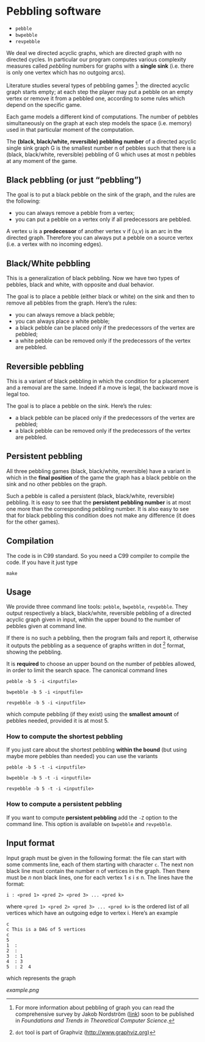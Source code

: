 * Pebbling software

  - =pebble=
  - =bwpebble=
  - =revpebble= 

  We deal we directed acyclic graphs, which are directed graph with no
  directed  cycles.   In  particular   our  program  computes  various
  complexity  measures called  /pebbling/  numbers for  graphs with  a
  *single sink* (i.e.  there is only  one vertex which has no outgoing
  arcs).

  Literature studies several types of pebbling games [1]:  the directed
  acyclic graph starts empty; at each step the player may put a pebble
  on an  empty vertex or  remove it from  a pebbled one,  according to
  some rules which depend on the specific game.

  Each game  models a different  kind of computations.  The  number of
  pebbles simultaneously  on the graph  at each step models  the space
  (i.e. memory) used in that particular moment of the computation.

  The *(black, black/white, reversible) pebbling number* of a directed
  acyclic single sink graph G is the smallest number n of pebbles such
  that there  is a  (black, black/white,  reversible) pebbling  of G
  which uses at most n pebbles at any moment of the game.

** Black pebbling (or just “pebbling”)

   The goal is to put a black pebble on the sink of the graph, and the
   rules are the following:

   - you can always remove a pebble from a vertex;
   - you  can put a  pebble on a vertex  only if all  predecessors are
     pebbled.

   A vertex u is a *predecessor* of another vertex v if (u,v) is
   an  arc in  the directed  graph.  Therefore  you can  always put  a
   pebble on a source vertex (i.e. a vertex with no incoming edges).

** Black/White pebbling 

   This is a  generalization of black pebbling. Now we  have two types
   of pebbles, black and white, with opposite and dual behavior.
   
   The goal is to  place a pebble (either black or  white) on the sink
   and then to remove all pebbles from the graph. Here’s the rules:

   - you can always remove a black pebble;
   - you can always place a white pebble;
   - a  black pebble can  be placed only  if the predecessors  of the
     vertex are pebbled;
   - a  white pebble can  be removed only  if the predecessors  of the
     vertex are pebbled.

** Reversible pebbling

   This is  a variant of black  pebbling in which the  condition for a
   placement and  a removal are the  same. Indeed if a  move is legal,
   the backward move is legal too. 

   The goal is to place a pebble on the sink. Here’s the rules:

   - a black pebble can be placed only if the predecessors of the
     vertex are pebbled;
   - a black pebble can be removed only  if the predecessors  of the
     vertex are pebbled.

** Persistent pebbling

   All three  pebbling games  (black, black/white, reversible)  have a
   variant in which in the *final  position* of the game the graph has
   a black pebble on the sink and no other pebbles on the graph. 

   Such  a   pebble  is  called  a   persistent  (black,  black/white,
   reversible)  pebbling.  It  is  easy to  see  that the  *persistent
   pebbling  number*  is  at  most one  more  than  the  corresponding
   pebbling number.   It is also easy  to see that for  black pebbling
   this condition does not make any  difference (it does for the other
   games).

** Compilation

   The code is in C99 standard. So  you need a C99 compiler to compile
   the code. If you have it just type

   : make 

** Usage 

   We  provide  three  command   line  tools:   =pebble=,  =bwpebble=,
   =revpebble=.   They  output   respectively  a  black,  black/white,
   reversible pebbling  of a  directed acyclic  graph given  in input,
   within the  upper bound to the  number of pebbles given  at command
   line.

   If there is  no such a pebbling, then the  program fails and report
   it,  otherwise it  outputs the  pebbling  as a  sequence of  graphs
   written in dot [2] format, showing the pebbling.

   It is *required* to choose an  upper bound on the number of pebbles
   allowed, in order to limit  the search space. The canonical command
   lines 

   : pebble -b 5 -i <inputfile>

   : bwpebble -b 5 -i <inputfile>

   : revpebble -b 5 -i <inputfile>

   which compute pebbling (if they  exist) using the *smallest amount*
   of pebbles needed, provided it is at most 5.

*** How to compute the shortest pebbling

    If you  just care  about the shortest  pebbling *within  the bound*
    (but using maybe more pebbles than needed) you can use the variants

    : pebble -b 5 -t -i <inputfile>

    : bwpebble -b 5 -t -i <inputfile>

    : revpebble -b 5 -t -i <inputfile>

    
*** How to compute a persistent pebbling

    If you want  to compute *persistent pebbling* add  the =-Z= option
    to the  command line. This  option is available on  =bwpebble= and
    =revpebble=.

    

** Input format
   
   Input graph  must be given  in the  following format: the  file can
   start with some comments line, each of them starting with character
   =c=.  The next  non  black  line must  contain  the  number n  of
   vertices in the graph. Then there  must be $n$ non black lines, one
   for each vertex 1 ≤ i ≤ n. The lines have the format:

   : i : <pred 1> <pred 2> <pred 3> ... <pred k>
  
   where =<pred 1> <pred 2> <pred 3> ... <pred k>= is the ordered list
   of all vertices  which have an outgoing edge to  vertex i. Here’s
   an example

   : c
   : c This is a DAG of 5 vertices
   : c
   : 5
   : 1  :
   : 2  : 
   : 3  : 1  
   : 4  : 3  
   : 5  : 2  4
   
   which represents the graph 

   [[example.png]]



[1] For more information about pebbling of graph you can read the
   comprehensive survey by Jakob Nordstrӧm ([[http://www.csc.kth.se/~jakobn/research/PebblingSurveyTMP.pdf][link]]) soon to be published
   in /Foundations and Trends in Theoretical Computer Science/.

[2] =dot= tool is part of Graphviz (http://www.graphviz.org)
